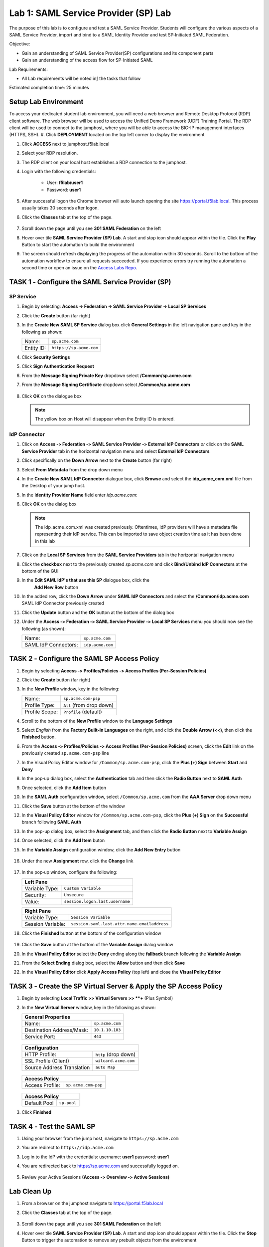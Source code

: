 Lab 1: SAML Service Provider (SP) Lab
=====================================

The purpose of this lab is to configure and test a SAML Service
Provider. Students will configure the various aspects of a SAML Service
Provider, import and bind to a SAML Identity Provider and test
SP‑Initiated SAML Federation.

Objective:

-  Gain an understanding of SAML Service Provider(SP) configurations and
   its component parts

-  Gain an understanding of the access flow for SP-Initiated SAML

Lab Requirements:

-  All Lab requirements will be noted inƒ the tasks that follow

Estimated completion time: 25 minutes


Setup Lab Environment
-----------------------------------

To access your dedicated student lab environment, you will need a web browser and Remote Desktop Protocol (RDP) client software. The web browser will be used to access the Unified Demo Framework (UDF) Training Portal. The RDP client will be used to connect to the jumphost, where you will be able to access the BIG-IP management interfaces (HTTPS, SSH).
#. Click **DEPLOYMENT** located on the top left corner to display the environment

#. Click **ACCESS** next to jumphost.f5lab.local

   |image001|

#. Select your RDP resolution.

#. The RDP client on your local host establishes a RDP connection to the jumphost.

#. Login with the following credentials:

         - User: **f5lab\\user1**
         - Password: **user1**

#. After successful logon the Chrome browser will auto launch opening the site https://portal.f5lab.local.  This process usually takes 30 seconds after logon.

#. Click the **Classes** tab at the top of the page.

	|image002|

#. Scroll down the page until you see **301 SAML Federation** on the left

   |image003|

#. Hover over tile **SAML Service Provider (SP) Lab**. A start and stop icon should appear within the tile.  Click the **Play** Button to start the automation to build the environment

   |image004|

#. The screen should refresh displaying the progress of the automation within 30 seconds.  Scroll to the bottom of the automation workflow to ensure all requests succeeded.  If you experience errors try running the automation a second time or open an issue on the `Access Labs Repo <https://github.com/f5devcentral/access-labs>`__.

   |image005|




TASK 1 ‑ Configure the SAML Service Provider (SP)
-----------------------------------------------------

SP Service
~~~~~~~~~~~~

#. Begin by selecting: **Access -> Federation -> SAML Service Provider -> Local SP Services**
#. Click the **Create** button (far right)

   |image028|

#. In the **Create New SAML SP Service** dialog box click **General Settings**
   in the left navigation pane and key in the following as shown:

   +------------+----------------------------+
   | Name:      | ``sp.acme.com``            |
   +------------+----------------------------+
   | Entity ID: | ``https://sp.acme.com``    |
   +------------+----------------------------+

#. Click **Security Settings**
#. Click **Sign Authentication Request**
#. From the **Message Signing Private Key** dropdown  select **/Common/sp.acme.com** 
#. From the **Message Signing Certificate** dropdown select **/Common/sp.acme.com**

    |image035|

#. Click **OK** on the dialogue box

   |image029|

   .. NOTE:: The yellow box on Host will disappear when the Entity ID is entered.

IdP Connector
~~~~~~~~~~~~~~~~~

#. Click on **Access ‑> Federation ‑> SAML Service Provider ‑> External IdP
   Connectors** *or* click on the **SAML Service Provider** tab in the
   horizontal navigation menu and select **External IdP Connectors**

#. Click specifically on the **Down Arrow** next to the **Create** button
   (far right)

#. Select **From Metadata** from the drop down menu

   |image030|

#. In the **Create New SAML IdP Connector** dialogue box, click **Browse**
   and select the **idp_acme_com.xml** file from the Desktop
   of your jump host.

#. In the **Identity Provider Name** field enter *idp.acme.com*:

#. Click **OK** on the dialog box

   |image031|

   .. NOTE:: The idp_acme_com.xml was created previously.
      Oftentimes, IdP providers will have a metadata file representing their IdP
      service.  This can be imported to save object creation time as it has been
      done in this lab

#. Click on the **Local SP Services** from the **SAML Service Providers** tab
   in the horizontal navigation menu

#. Click the **checkbox** next to the previously created *sp.acme.com* and
   click **Bind/Unbind IdP Connectors** at the bottom of the GUI

   |image032|

#. In the **Edit SAML IdP's that use this SP** dialogue box, click the
    **Add New Row** button

    |image033|

#. In the added row, click the **Down Arrow** under **SAML IdP Connectors** and
   select the **/Common/idp.acme.com** SAML IdP Connector previously created

   |image034|

#. Click the **Update** button and the **OK** button at the bottom of the
   dialog box

   |image006|

#. Under the **Access ‑> Federation ‑> SAML Service Provider ‑>
   Local SP Services** menu you should now see the following (as shown):

   +----------------------+---------------------+
   | Name:                | ``sp.acme.com``     |
   +----------------------+---------------------+
   | SAML IdP Connectors: | ``idp.acme.com``    |
   +----------------------+---------------------+

   |image007|

TASK 2 ‑ Configure the SAML SP Access Policy
----------------------------------------------------

#. Begin by selecting **Access ‑> Profiles/Policies ‑>
   Access Profiles (Per‑Session Policies)**

#. Click the **Create** button (far right)

   |image008|

#. In the **New Profile** window, key in the following:

   +----------------+---------------------------+
   | Name:          | ``sp.acme.com‑psp``       |
   +----------------+---------------------------+
   | Profile Type:  | ``All`` (from drop down)  |
   +----------------+---------------------------+
   | Profile Scope: | ``Profile`` (default)     |
   +----------------+---------------------------+

   |image009|


#. Scroll to the bottom of the **New Profile** window to the
   **Language Settings**
#. Select *English* from the **Factory Built‑in Languages** on the right,
   and click the **Double Arrow (<<)**, then click the **Finished** button.

   |image010|

#. From the **Access ‑> Profiles/Policies ‑> Access Profiles
   (Per‑Session Policies)** screen, click the **Edit** link on the previously
   created ``sp.acme.com-psp`` line

   |image011|

#. In the Visual Policy Editor window for ``/Common/sp.acme.com-psp``,
   click the **Plus (+) Sign** between **Start** and **Deny**

   |image012|

#. In the pop‑up dialog box, select the **Authentication** tab and then click
   the **Radio Button** next to **SAML Auth**

#. Once selected, click the **Add Item** button

   |image013|

#. In the **SAML Auth** configuration window, select ``/Common/sp.acme.com``
   from the **AAA Server** drop down menu

#. Click the **Save** button at the bottom of the window

   |image014|

#. In the **Visual Policy Editor** window for ``/Common/sp.acme.com‑psp``,
   click the **Plus (+) Sign** on the **Successful** branch following
   **SAML Auth**

   |image015|

#. In the pop-up dialog box, select the **Assignment** tab, and then click
   the **Radio Button** next to **Variable Assign**

#. Once selected, click the **Add Item** buton

   |image016|

#. In the **Variable Assign** configuration window, click the
   **Add New Entry** button

    |image017|

#. Under the new **Assignment** row, click the **Change** link

    |image018|

#. In the pop‑up window, configure the following:

   +-------------------+--------------------------------------------+
   | Left Pane                                                      |
   +===================+============================================+
   | Variable Type:    | ``Custom Variable``                        |
   +-------------------+--------------------------------------------+
   | Security:         | ``Unsecure``                               |
   +-------------------+--------------------------------------------+
   | Value:            | ``session.logon.last.username``            |
   +-------------------+--------------------------------------------+

   +-------------------+----------------------------------------------+
   | Right Pane                                                       |
   +===================+==============================================+
   | Variable Type:    | ``Session Variable``                         |
   +-------------------+----------------------------------------------+
   | Session Variable: | ``session.saml.last.attr.name.emailaddress`` |
   +-------------------+----------------------------------------------+

#. Click the **Finished** button at the bottom of the configuration window

    |image019|


#. Click the **Save** button at the bottom of the **Variable Assign**
   dialog window

   |image020|

#. In the **Visual Policy Editor** select the **Deny** ending along the
   **fallback** branch following the **Variable Assign**

   |image021|

#. From the **Select Ending** dialog box, select the **Allow** button and
   then click **Save**

   |image022|

#. In the **Visual Policy Editor** click **Apply Access Policy** (top left)
   and close the **Visual Policy Editor**

   |image023|

TASK 3 ‑ Create the SP Virtual Server & Apply the SP Access Policy
----------------------------------------------------------------------

#. Begin by selecting **Local Traffic >> Virtual Servers >> **+** (Plus Symbol)

   |image024|

#. In the **New Virtual Server** window, key in the following as shown:

   +---------------------------+----------------------------+
   | General Properties                                     |
   +===========================+============================+
   | Name:                     | ``sp.acme.com``            |
   +---------------------------+----------------------------+
   | Destination Address/Mask: | ``10.1.10.103``            |
   +---------------------------+----------------------------+
   | Service Port:             | ``443``                    |
   +---------------------------+----------------------------+

    |image025|


   +---------------------------+------------------------------+
   | Configuration                                            |
   +===========================+==============================+
   | HTTP Profile:             | ``http`` (drop down)         |
   +---------------------------+------------------------------+
   | SSL Profile (Client)      | ``wilcard.acme.com``         |
   +---------------------------+------------------------------+
   | Source Address Translation| ``auto Map``                 |
   +---------------------------+------------------------------+

    |image026|


   +-----------------+---------------------------+
   | Access Policy                               |
   +=================+===========================+
   | Access Profile: | ``sp.acme.com-psp``       |
   +-----------------+---------------------------+

    |image027|

   +-----------------+---------------------------+
   | Access Policy                               |
   +=================+===========================+
   | Default Pool    | ``sp-pool``               |
   +-----------------+---------------------------+

#. Click **Finished**

    |image036|



TASK 4 ‑ Test the SAML SP
------------------------------

#. Using your browser from the jump host, navigate to ``https://sp.acme.com``

#. You are redirect to ``https://idp.acme.com``

#. Log in to the IdP with the credentials: username: **user1** password: **user1**

   |image037|

#. You are redirected back to https://sp.acme.com and successfully logged on.

    |image038|

#. Review your Active Sessions **(Access ‑> Overview ‑> Active Sessions­­­)**



Lab Clean Up
------------------------

#. From a browser on the jumphost navigate to https://portal.f5lab.local

#. Click the **Classes** tab at the top of the page.

    |image002|

#. Scroll down the page until you see **301 SAML Federation** on the left

   |image003|

#. Hover over tile **SAML Service Provider (SP) Lab**. A start and stop icon should appear within the tile.  Click the **Stop** Button to trigger the automation to remove any prebuilt objects from the environment

   |image998|

#. The screen should refresh displaying the progress of the automation within 30 seconds.  Scroll to the bottom of the automation workflow to ensure all requests succeeded.  If you you experience errors try running the automation a second time or open an issue on the `Access Labs Repo <https://github.com/f5devcentral/access-labs>`__.

   |image999|

#. This concludes the lab.

   |image000|


.. |image000| image:: ./media/lab01/000.png
.. |image001| image:: ./media/lab01/001.png
.. |image002| image:: ./media/lab01/002.png
.. |image003| image:: ./media/lab01/003.png
.. |image004| image:: ./media/lab01/004.png
.. |image005| image:: ./media/lab01/005.png
.. |image006| image:: ./media/lab01/006.png
.. |image007| image:: ./media/lab01/007.png
.. |image008| image:: ./media/lab01/008.png
.. |image009| image:: ./media/lab01/009.png
.. |image010| image:: ./media/lab01/010.png
.. |image011| image:: ./media/lab01/011.png
.. |image012| image:: ./media/lab01/012.png
.. |image013| image:: ./media/lab01/013.png
.. |image014| image:: ./media/lab01/014.png
.. |image015| image:: ./media/lab01/015.png
.. |image016| image:: ./media/lab01/016.png
.. |image017| image:: ./media/lab01/017.png
.. |image018| image:: ./media/lab01/018.png
.. |image019| image:: ./media/lab01/019.png
.. |image020| image:: ./media/lab01/020.png
.. |image021| image:: ./media/lab01/021.png
.. |image022| image:: ./media/lab01/022.png
.. |image023| image:: ./media/lab01/023.png
.. |image024| image:: ./media/lab01/024.png
.. |image025| image:: ./media/lab01/025.png
.. |image026| image:: ./media/lab01/026.png
.. |image027| image:: ./media/lab01/027.png
.. |image028| image:: ./media/lab01/028.png
.. |image029| image:: ./media/lab01/029.png
.. |image030| image:: ./media/lab01/030.png
.. |image031| image:: ./media/lab01/031.png
.. |image032| image:: ./media/lab01/032.png
.. |image033| image:: ./media/lab01/033.png
.. |image034| image:: ./media/lab01/034.png
.. |image035| image:: ./media/lab01/035.png
.. |image036| image:: ./media/lab01/036.png
.. |image037| image:: ./media/lab01/037.png
.. |image038| image:: ./media/lab01/038.png
.. |image998| image:: ./media/lab01/998.png
.. |image999| image:: ./media/lab01/999.png